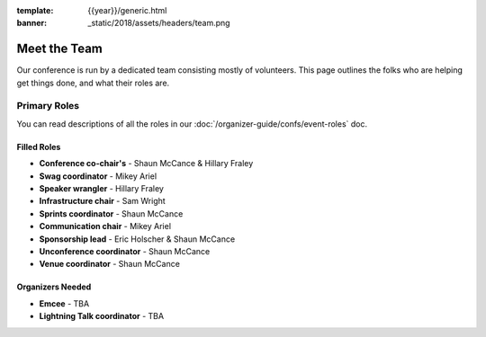 :template: {{year}}/generic.html
:banner: _static/2018/assets/headers/team.png

Meet the Team
=============

Our conference is run by a dedicated team consisting mostly of volunteers.
This page outlines the folks who are helping get things done, and what their roles are.

Primary Roles
-------------

You can read descriptions of all the roles in our :doc:`/organizer-guide/confs/event-roles` doc.

Filled Roles
~~~~~~~~~~~~~

* **Conference co-chair's** - Shaun McCance & Hillary Fraley
* **Swag coordinator** - Mikey Ariel
* **Speaker wrangler** - Hillary Fraley
* **Infrastructure chair** - Sam Wright
* **Sprints coordinator** - Shaun McCance
* **Communication chair** - Mikey Ariel
* **Sponsorship lead** - Eric Holscher & Shaun McCance
* **Unconference coordinator** - Shaun McCance
* **Venue coordinator** - Shaun McCance

Organizers Needed
~~~~~~~~~~~~~~~~~

* **Emcee** - TBA
* **Lightning Talk coordinator** - TBA
